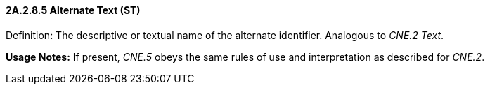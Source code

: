 ==== 2A.2.8.5 Alternate Text (ST)

Definition: The descriptive or textual name of the alternate identifier. Analogous to _CNE.2 Text_.

*Usage Notes:* If present, _CNE.5_ obeys the same rules of use and interpretation as described for _CNE.2_.

